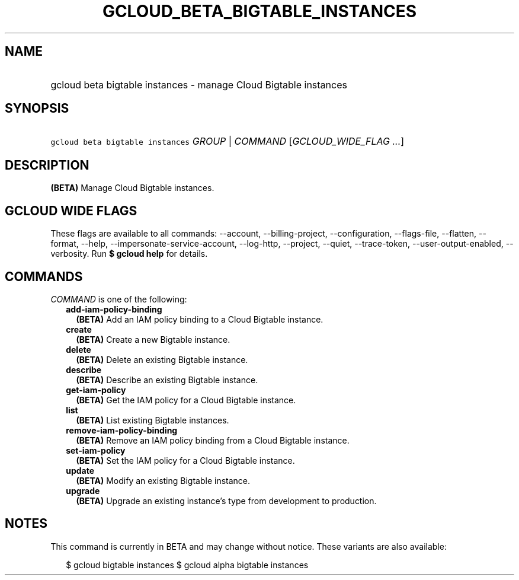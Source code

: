 
.TH "GCLOUD_BETA_BIGTABLE_INSTANCES" 1



.SH "NAME"
.HP
gcloud beta bigtable instances \- manage Cloud Bigtable instances



.SH "SYNOPSIS"
.HP
\f5gcloud beta bigtable instances\fR \fIGROUP\fR | \fICOMMAND\fR [\fIGCLOUD_WIDE_FLAG\ ...\fR]



.SH "DESCRIPTION"

\fB(BETA)\fR Manage Cloud Bigtable instances.



.SH "GCLOUD WIDE FLAGS"

These flags are available to all commands: \-\-account, \-\-billing\-project,
\-\-configuration, \-\-flags\-file, \-\-flatten, \-\-format, \-\-help,
\-\-impersonate\-service\-account, \-\-log\-http, \-\-project, \-\-quiet,
\-\-trace\-token, \-\-user\-output\-enabled, \-\-verbosity. Run \fB$ gcloud
help\fR for details.



.SH "COMMANDS"

\f5\fICOMMAND\fR\fR is one of the following:

.RS 2m
.TP 2m
\fBadd\-iam\-policy\-binding\fR
\fB(BETA)\fR Add an IAM policy binding to a Cloud Bigtable instance.

.TP 2m
\fBcreate\fR
\fB(BETA)\fR Create a new Bigtable instance.

.TP 2m
\fBdelete\fR
\fB(BETA)\fR Delete an existing Bigtable instance.

.TP 2m
\fBdescribe\fR
\fB(BETA)\fR Describe an existing Bigtable instance.

.TP 2m
\fBget\-iam\-policy\fR
\fB(BETA)\fR Get the IAM policy for a Cloud Bigtable instance.

.TP 2m
\fBlist\fR
\fB(BETA)\fR List existing Bigtable instances.

.TP 2m
\fBremove\-iam\-policy\-binding\fR
\fB(BETA)\fR Remove an IAM policy binding from a Cloud Bigtable instance.

.TP 2m
\fBset\-iam\-policy\fR
\fB(BETA)\fR Set the IAM policy for a Cloud Bigtable instance.

.TP 2m
\fBupdate\fR
\fB(BETA)\fR Modify an existing Bigtable instance.

.TP 2m
\fBupgrade\fR
\fB(BETA)\fR Upgrade an existing instance's type from development to production.


.RE
.sp

.SH "NOTES"

This command is currently in BETA and may change without notice. These variants
are also available:

.RS 2m
$ gcloud bigtable instances
$ gcloud alpha bigtable instances
.RE

